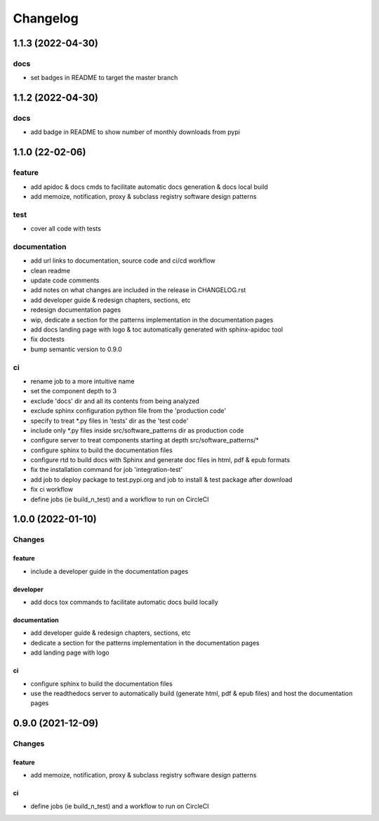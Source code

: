 Changelog
=========

1.1.3 (2022-04-30)
------------------

docs
^^^^
- set badges in README to target the master branch


1.1.2 (2022-04-30)
------------------

docs
^^^^
- add badge in README to show number of monthly downloads from pypi

1.1.0 (22-02-06)
-----------------

feature
^^^^^^^
- add apidoc & docs cmds to facilitate automatic docs generation & docs local build
- add memoize, notification, proxy & subclass registry software design patterns

test
^^^^
- cover all code with tests

documentation
^^^^^^^^^^^^^
- add url links to documentation, source code and ci/cd workflow
- clean readme
- update code comments
- add notes on what changes are included in the release in CHANGELOG.rst
- add developer guide & redesign chapters, sections, etc
- redesign documentation pages
- wip, dedicate a section for the patterns implementation in the documentation pages
- add docs landing page with logo & toc automatically generated with sphinx-apidoc tool
- fix doctests
- bump semantic version to 0.9.0

ci
^^
- rename job to a more intuitive name
- set the component depth to 3
- exclude 'docs' dir and all its contents from being analyzed
- exclude sphinx configuration python file from the 'production code'
- specify to treat *.py files in 'tests' dir as the 'test code'
- include only *.py files inside src/software_patterns dir as production code
- configure server to treat components starting at depth src/software_patterns/*
- configure sphinx to build the documentation files
- configure rtd to build docs with Sphinx and generate doc files in html, pdf & epub formats
- fix the installation command for job 'integration-test'
- add job to deploy package to test.pypi.org and job to install & test package after download
- fix ci workflow
- define jobs (ie build_n_test) and a workflow to run on CircleCI

1.0.0 (2022-01-10)
------------------

Changes
^^^^^^^

feature
"""""""
- include a developer guide in the documentation pages

developer
"""""""""
- add docs tox commands to facilitate automatic docs build locally

documentation
"""""""""""""
- add developer guide & redesign chapters, sections, etc
- dedicate a section for the patterns implementation in the documentation pages
- add landing page with logo

ci
""
- configure sphinx to build the documentation files
- use the readthedocs server to automatically build (generate html, pdf & epub files) and host the documentation pages



0.9.0 (2021-12-09)
------------------

Changes
^^^^^^^

feature
"""""""
- add memoize, notification, proxy & subclass registry software design patterns

ci
""
- define jobs (ie build_n_test) and a workflow to run on CircleCI
